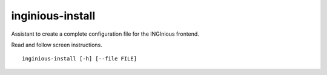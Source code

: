 .. _inginious-install:

inginious-install
=================

Assistant to create a complete configuration file for the INGInious frontend.

Read and follow screen instructions.

.. program:: inginious-install

::

    inginious-install [-h] [--file FILE]

.. option:: --file

   Specify the configuration file to use. By default, it is configuration.yaml or configuration.lti.yaml, depending on which backend you use

.. option:: -h, --help

   Display the help message.
